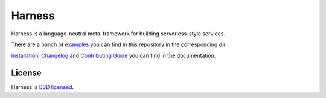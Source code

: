 Harness
=======

Harness is a language-neutral meta-framework for building serverless-style
services.

There are a bunch of examples_ you can find in this repository in the
corresponding dir.

Installation_, Changelog_ and `Contributing Guide`_ you can find in the
documentation.

License
~~~~~~~

Harness is `BSD licensed`_.

.. _examples: https://github.com/vmagamedov/harness/tree/master/examples
.. _Installation: https://wire-in.dev/installation.html
.. _Changelog: https://wire-in.dev/changelog.html
.. _Contributing Guide: https://wire-in.dev/contributing.html
.. _BSD licensed: https://github.com/vmagamedov/harness/blob/master/LICENSE.txt
